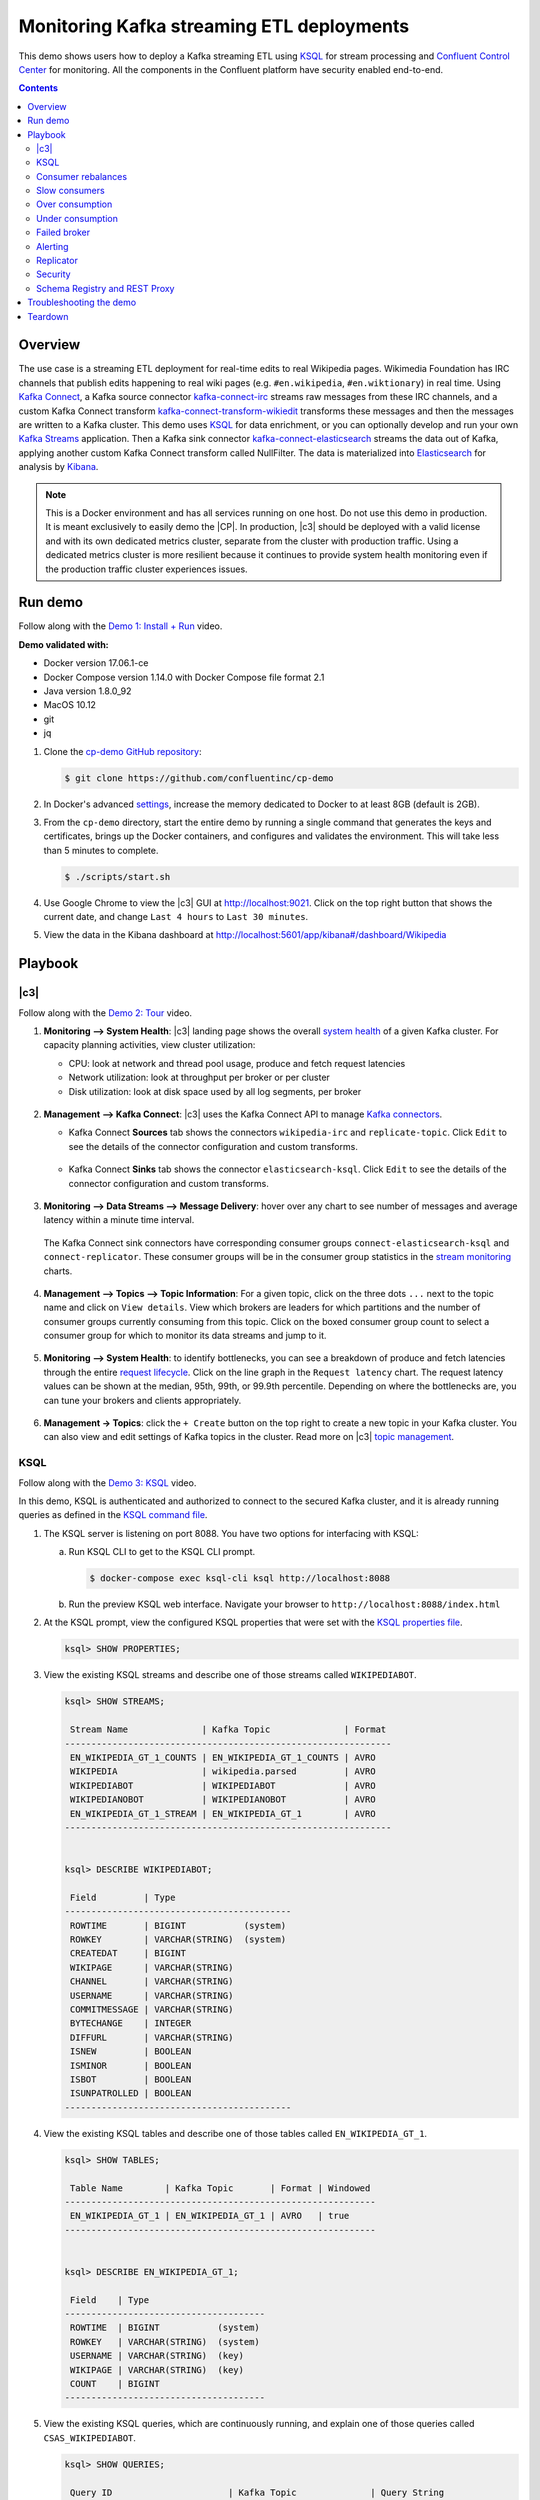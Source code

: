 .. _cp-demo:

Monitoring Kafka streaming ETL deployments
==========================================

This demo shows users how to deploy a Kafka streaming ETL using `KSQL <https://www.confluent.io/product/ksql/>`__ for stream processing and `Confluent Control Center <https://www.confluent.io/product/control-center/>`__ for monitoring. All the components in the Confluent platform have security enabled end-to-end.


.. contents:: Contents
    :local:
    :depth: 2


========
Overview
========

The use case is a streaming ETL deployment for real-time edits to real Wikipedia
pages. Wikimedia Foundation has IRC channels that publish edits
happening to real wiki pages (e.g. ``#en.wikipedia``, ``#en.wiktionary``) in
real time. Using `Kafka
Connect <http://docs.confluent.io/current/connect/index.html>`__, a
Kafka source connector
`kafka-connect-irc <https://github.com/cjmatta/kafka-connect-irc>`__
streams raw messages from these IRC channels, and a custom Kafka Connect
transform
`kafka-connect-transform-wikiedit <https://github.com/cjmatta/kafka-connect-transform-wikiedit>`__
transforms these messages and then the messages are written to a Kafka
cluster. This demo uses `KSQL <https://www.confluent.io/product/ksql/>`__
for data enrichment, or you can optionally develop and run your own
`Kafka Streams <http://docs.confluent.io/current/streams/index.html>`__
application. Then a Kafka sink connector
`kafka-connect-elasticsearch <http://docs.confluent.io/current/connect/connect-elasticsearch/docs/elasticsearch_connector.html>`__
streams the data out of Kafka, applying another custom Kafka Connect
transform called NullFilter. The data is materialized into
`Elasticsearch <https://www.elastic.co/products/elasticsearch>`__ for
analysis by `Kibana <https://www.elastic.co/products/kibana>`__.

.. figure:: images/drawing.png
    :alt: image


.. note:: This is a Docker environment and has all services running on one host. Do not use this demo in production. It is meant exclusively to easily demo the |CP|. In production, |c3| should be deployed with a valid license and with its own dedicated metrics cluster, separate from the cluster with production traffic. Using a dedicated metrics cluster is more resilient because it continues to provide system health monitoring even if the production traffic cluster experiences issues.

========
Run demo
========

Follow along with the `Demo 1: Install + Run <https://www.youtube.com/watch?v=a4B5Oer1j2A>`_ video.

.. raw:: html

    <div style="position: relative; padding-bottom: 56.25%; height: 0; overflow: hidden; max-width: 100%; height: auto;">
        <iframe src="https://www.youtube.com/embed/a4B5Oer1j2A" frameborder="0" allowfullscreen style="position: absolute; top: 0; left: 0; width: 75%; height: 75%;"></iframe>
    </div>


**Demo validated with:**

-  Docker version 17.06.1-ce
-  Docker Compose version 1.14.0 with Docker Compose file format 2.1
-  Java version 1.8.0_92
-  MacOS 10.12
-  git
-  jq

1. Clone the `cp-demo GitHub repository <https://github.com/confluentinc/cp-demo>`__:

   .. sourcecode:: bash

     $ git clone https://github.com/confluentinc/cp-demo

2. In Docker's advanced `settings <https://docs.docker.com/docker-for-mac/#advanced>`__, increase the memory dedicated to Docker to at least 8GB (default is 2GB).

3. From the ``cp-demo`` directory, start the entire demo by running a single command that generates the keys and certificates, brings up the Docker containers, and configures and validates the environment. This will take less than 5 minutes to complete.

   .. sourcecode:: bash

      $ ./scripts/start.sh

4. Use Google Chrome to view the |c3| GUI at http://localhost:9021. Click on the top right button that shows the current date, and change ``Last 4 hours`` to ``Last 30 minutes``.

5. View the data in the Kibana dashboard at http://localhost:5601/app/kibana#/dashboard/Wikipedia


========
Playbook
========

|c3|
--------------------------------

Follow along with the `Demo 2: Tour <https://youtu.be/D9nzAxxIv7A>`_ video.

.. raw:: html

    <div style="position: relative; padding-bottom: 56.25%; height: 0; overflow: hidden; max-width: 100%; height: auto;">
        <iframe src="https://www.youtube.com/embed/D9nzAxxIv7A" frameborder="0" allowfullscreen style="position: absolute; top: 0; left: 0; width: 75%; height: 75%;"></iframe>
    </div>

1. **Monitoring –> System Health**: |c3| landing
   page shows the overall `system
   health <https://docs.confluent.io/current/control-center/docs/systemhealth.html>`__
   of a given Kafka cluster. For capacity planning activities, view
   cluster utilization:

   -  CPU: look at network and thread pool usage, produce and fetch
      request latencies
   -  Network utilization: look at throughput per broker or per cluster
   -  Disk utilization: look at disk space used by all log segments, per
      broker

   .. figure:: images/landing_page.png




2. **Management –> Kafka Connect**: |c3| uses
   the Kafka Connect API to manage `Kafka
   connectors <https://docs.confluent.io/current/control-center/docs/connect.html>`__.

   -  Kafka Connect **Sources** tab shows the connectors
      ``wikipedia-irc`` and ``replicate-topic``. Click ``Edit`` to see
      the details of the connector configuration and custom transforms.

      .. figure:: images/connect_source.png
         :alt: image
   



   -  Kafka Connect **Sinks** tab shows the connector
      ``elasticsearch-ksql``. Click ``Edit`` to see the details of the
      connector configuration and custom transforms.

      .. figure:: images/connect_sink.png
         :alt: image



3. **Monitoring –> Data Streams –> Message Delivery**: hover over
   any chart to see number of messages and average latency within a
   minute time interval.

   .. figure:: images/message_delivery.png
      :alt: image



   The Kafka Connect sink connectors have corresponding consumer groups
   ``connect-elasticsearch-ksql`` and ``connect-replicator``. These
   consumer groups will be in the consumer group statistics in the
   `stream
   monitoring <https://docs.confluent.io/current/control-center/docs/monitoring.html>`__
   charts.

   .. figure:: images/connect_consumer_group.png
      :alt: image



4. **Management –> Topics –> Topic Information**: For a given topic,
   click on the three dots ``...`` next to the topic name and click on
   ``View details``. View which brokers are leaders for which partitions
   and the number of consumer groups currently consuming from this
   topic. Click on the boxed consumer group count to select a consumer
   group for which to monitor its data streams and jump to it.

   .. figure:: images/topic_info.png
      :alt: image

5. **Monitoring –> System Health**: to identify bottlenecks, you can
   see a breakdown of produce and fetch latencies through the entire
   `request
   lifecycle <https://docs.confluent.io/current/control-center/docs/systemhealth.html>`__.
   Click on the line graph in the ``Request latency`` chart. The request
   latency values can be shown at the median, 95th, 99th, or 99.9th
   percentile. Depending on where the bottlenecks are, you can tune your
   brokers and clients appropriately.

   .. figure:: images/request_latencies.png
      :alt: image

6. **Management -> Topics**: click the ``+ Create`` button on the top right to create a new topic in your Kafka cluster. You can also view and edit settings of Kafka topics in the cluster. Read more on |c3| `topic management <https://docs.confluent.io/current/control-center/docs/topics.html>`__.

      .. figure:: images/create_topic.png
         :alt: image


KSQL
----

Follow along with the `Demo 3: KSQL <https://youtu.be/U_ntFVXWBPc>`_ video.

.. raw:: html

    <div style="position: relative; padding-bottom: 56.25%; height: 0; overflow: hidden; max-width: 100%; height: auto;">
        <iframe src="https://www.youtube.com/embed/U_ntFVXWBPc" frameborder="0" allowfullscreen style="position: absolute; top: 0; left: 0; width: 75%; height: 75%;"></iframe>
    </div>

In this demo, KSQL is authenticated and authorized to connect to the secured Kafka cluster, and it is already running queries as defined in the `KSQL command file <https://github.com/confluentinc/cp-demo/blob/master/scripts/ksql/ksqlcommands>`__.

1. The KSQL server is listening on port 8088. You have two options for interfacing with KSQL:

   (a) Run KSQL CLI to get to the KSQL CLI prompt.

       .. sourcecode:: bash

          $ docker-compose exec ksql-cli ksql http://localhost:8088

   (b) Run the preview KSQL web interface. Navigate your browser to ``http://localhost:8088/index.html``

2. At the KSQL prompt, view the configured KSQL properties that were set with the `KSQL properties file <https://github.com/confluentinc/cp-demo/blob/master/scripts/ksql/ksqlproperties>`__.

   .. sourcecode:: bash

      ksql> SHOW PROPERTIES;

3. View the existing KSQL streams and describe one of those streams called ``WIKIPEDIABOT``.

   .. sourcecode:: bash

      ksql> SHOW STREAMS;
      
       Stream Name              | Kafka Topic              | Format 
      --------------------------------------------------------------
       EN_WIKIPEDIA_GT_1_COUNTS | EN_WIKIPEDIA_GT_1_COUNTS | AVRO   
       WIKIPEDIA                | wikipedia.parsed         | AVRO   
       WIKIPEDIABOT             | WIKIPEDIABOT             | AVRO   
       WIKIPEDIANOBOT           | WIKIPEDIANOBOT           | AVRO   
       EN_WIKIPEDIA_GT_1_STREAM | EN_WIKIPEDIA_GT_1        | AVRO   
      --------------------------------------------------------------


      ksql> DESCRIBE WIKIPEDIABOT;
      
       Field         | Type                      
      -------------------------------------------
       ROWTIME       | BIGINT           (system) 
       ROWKEY        | VARCHAR(STRING)  (system) 
       CREATEDAT     | BIGINT                    
       WIKIPAGE      | VARCHAR(STRING)           
       CHANNEL       | VARCHAR(STRING)           
       USERNAME      | VARCHAR(STRING)           
       COMMITMESSAGE | VARCHAR(STRING)           
       BYTECHANGE    | INTEGER                   
       DIFFURL       | VARCHAR(STRING)           
       ISNEW         | BOOLEAN                   
       ISMINOR       | BOOLEAN                   
       ISBOT         | BOOLEAN                   
       ISUNPATROLLED | BOOLEAN                   
      -------------------------------------------

4. View the existing KSQL tables and describe one of those tables called ``EN_WIKIPEDIA_GT_1``.

   .. sourcecode:: bash

      ksql> SHOW TABLES;

       Table Name        | Kafka Topic       | Format | Windowed 
      -----------------------------------------------------------
       EN_WIKIPEDIA_GT_1 | EN_WIKIPEDIA_GT_1 | AVRO   | true     
      -----------------------------------------------------------


      ksql> DESCRIBE EN_WIKIPEDIA_GT_1;
      
       Field    | Type                      
      --------------------------------------
       ROWTIME  | BIGINT           (system) 
       ROWKEY   | VARCHAR(STRING)  (system) 
       USERNAME | VARCHAR(STRING)  (key)    
       WIKIPAGE | VARCHAR(STRING)  (key)    
       COUNT    | BIGINT                    
      --------------------------------------

5. View the existing KSQL queries, which are continuously running, and explain one of those queries called ``CSAS_WIKIPEDIABOT``.

   .. sourcecode:: bash

      ksql> SHOW QUERIES;
      
       Query ID                      | Kafka Topic              | Query String
      --------------------------------------------------------------------------------------------------
       CSAS_WIKIPEDIABOT             | WIKIPEDIABOT             | CREATE STREAM wikipediabot WITH (PARTITIONS=2,REPLICAS=2) AS SELECT * FROM wikipedia WHERE isbot = true;
       CTAS_EN_WIKIPEDIA_GT_1        | EN_WIKIPEDIA_GT_1        | CREATE TABLE en_wikipedia_gt_1 WITH (PARTITIONS=2,REPLICAS=2) AS SELECT username, wikipage, count(*) AS COUNT FROM wikipedia WINDOW TUMBLING (size 300 second) WHERE channel = '#en.wikipedia' GROUP BY username, wikipage HAVING count(*) > 1;
       CSAS_WIKIPEDIANOBOT           | WIKIPEDIANOBOT           | CREATE STREAM wikipedianobot WITH (PARTITIONS=2,REPLICAS=2) AS SELECT * FROM wikipedia WHERE isbot <> true;
       CSAS_EN_WIKIPEDIA_GT_1_COUNTS | EN_WIKIPEDIA_GT_1_COUNTS | CREATE STREAM en_wikipedia_gt_1_counts WITH (PARTITIONS=2,REPLICAS=2) AS SELECT * FROM en_wikipedia_gt_1_stream where ROWTIME is not null;
      --------------------------------------------------------------------------------------------------

      
      ksql> EXPLAIN CSAS_WIKIPEDIABOT;
      
      Type                 : QUERY
      SQL                  : CREATE STREAM wikipediabot WITH (PARTITIONS=2,REPLICAS=2) AS SELECT * FROM wikipedia WHERE isbot = true;
      
      
      Local runtime statistics
      ------------------------
      messages-per-sec:      1.07   total-messages:      1210     last-message: 2/16/18 4:47:16 PM UTC
       failed-messages:         0 failed-messages-per-sec:         0      last-failed:       n/a
      (Statistics of the local KSQL server interaction with the Kafka topic WIKIPEDIABOT)

6. At the KSQL prompt, view three messages from different KSQL streams and tables.

   .. sourcecode:: bash

      ksql> SELECT * FROM WIKIPEDIABOT LIMIT 3;
      ksql> SELECT * FROM EN_WIKIPEDIA_GT_1 LIMIT 3;
      ksql> SELECT * FROM EN_WIKIPEDIA_GT_1_COUNTS LIMIT 3;


7. In this demo, KSQL is run with Confluent Monitoring Interceptors configured which enables |c3| Data Streams to monitor KSQL queries. The consumer group names ``ksql_query_`` correlate to the KSQL query names above, and |c3| is showing the records that are incoming to each query.

* View throughput and latency of the incoming records for the persistent KSQL "Create Stream As Select" query ``CSAS_WIKIPEDIABOT``, which is displayed as ``ksql_query_CSAS_WIKIPEDIABOT`` in |c3|.

   .. figure:: images/ksql_query_CSAS_WIKIPEDIABOT.png
      :alt: image

* View throughput and latency of the incoming records for the persistent KSQL "Create Table As Select" query ``CTAS_EN_WIKIPEDIA_GT_1``, which is displayed as ``ksql_query_CTAS_EN_WIKIPEDIA_GT_1`` in |c3|.

   .. figure:: images/ksql_query_CTAS_EN_WIKIPEDIA_GT_1.png
      :alt: image

* View throughput and latency of the incoming records for the persistent KSQL "Create Stream As Select" query ``CTAS_EN_WIKIPEDIA_GT_1_COUNTS``, which is displayed as ``ksql_query_CSAS_EN_WIKIPEDIA_GT_1_COUNTS`` in |c3|.

   .. figure:: images/tumbling_window.png
      :alt: image

   .. note:: In |c3| the stream monitoring graphs for consumer groups ``ksql_query_CSAS_EN_WIKIPEDIA_GT_1_COUNTS`` and ``EN_WIKIPEDIA_GT_1_COUNTS-consumer`` are displaying data at 5-minute intervals instead of smoothly like the other consumer groups. This is because |c3| displays data based on message timestamps, and the incoming stream for these consumer groups is a tumbling window with a window size of 5 minutes. Thus all its messages are timestamped to the beginning of each 5-minute window. This is also why the latency for these streams appears to be high. Kafka streaming tumbling windows are working as designed, and |c3| is reporting them accurately.

8. This demo creates two streams ``EN_WIKIPEDIA_GT_1`` and ``EN_WIKIPEDIA_GT_1_COUNTS``, and the reason is to demonstrate how KSQL windows work. ``EN_WIKIPEDIA_GT_1`` counts occurences with a tumbling window, and for a given key it writes a `null` into the table on the first seen message.  The underlying Kafka topic for ``EN_WIKIPEDIA_GT_1`` does not filter out those nulls, but since we want to send downstream just the counts greater than one, there is a separate Kafka topic for ````EN_WIKIPEDIA_GT_1_COUNTS`` which does filter out those nulls (e.g., the query has a clause ``where ROWTIME is not null``).  From the bash prompt, view those underlying Kafka topics.

   .. sourcecode:: bash

      $ docker exec connect kafka-avro-console-consumer --bootstrap-server kafka1:9091 --topic EN_WIKIPEDIA_GT_1 \       
        --property schema.registry.url=https://schemaregistry:8085 \
        --consumer.config /etc/kafka/secrets/client_without_interceptors.config --max-messages 10
      null
      {"USERNAME":"Atsme","WIKIPAGE":"Wikipedia:Articles for deletion/Metallurg Bratsk","COUNT":2}
      null
      null
      null
      {"USERNAME":"7.61.29.178","WIKIPAGE":"Tandem language learning","COUNT":2}
      {"USERNAME":"Attar-Aram syria","WIKIPAGE":"Antiochus X Eusebes","COUNT":2}
      ...

      $ docker exec connect kafka-avro-console-consumer --bootstrap-server kafka1:9091 --topic EN_WIKIPEDIA_GT_1_COUNTS \
        --property schema.registry.url=https://schemaregistry:8085 \
        --consumer.config /etc/kafka/secrets/client_without_interceptors.config --max-messages 10
      {"USERNAME":"Atsme","COUNT":2,"WIKIPAGE":"Wikipedia:Articles for deletion/Metallurg Bratsk"}
      {"USERNAME":"7.61.29.178","COUNT":2,"WIKIPAGE":"Tandem language learning"}
      {"USERNAME":"Attar-Aram syria","COUNT":2,"WIKIPAGE":"Antiochus X Eusebes"}
      {"USERNAME":"RonaldB","COUNT":2,"WIKIPAGE":"Wikipedia:Open proxy detection"}
      {"USERNAME":"Dormskirk","COUNT":2,"WIKIPAGE":"Swindon Designer Outlet"}
      {"USERNAME":"B.Bhargava Teja","COUNT":3,"WIKIPAGE":"Niluvu Dopidi"}
      ...


Consumer rebalances
-------------------

Follow along with the `Demo 4: Consumer Rebalances <https://youtu.be/2Egh3I0q4dE>`_ video.

.. raw:: html

    <div style="position: relative; padding-bottom: 56.25%; height: 0; overflow: hidden; max-width: 100%; height: auto;">
        <iframe src="https://www.youtube.com/embed/2Egh3I0q4dE" frameborder="0" allowfullscreen style="position: absolute; top: 0; left: 0; width: 75%; height: 75%;"></iframe>
    </div>

Control Center shows which consumers in a consumer group are consuming
from which partitions and on which brokers those partitions reside.
Control Center updates as consumer rebalances occur in a consumer group.

1. Start consuming from topic ``wikipedia.parsed`` with a new consumer
   group ``app`` with one consumer ``consumer_app_1``. It will run in
   the background.

   .. sourcecode:: bash

        $ ./scripts/app/start_consumer_app.sh 1

2. Let this consumer group run for 2 minutes until Control Center stream
   monitoring shows the consumer group ``app`` with steady consumption.
   Click on the box ``View Details`` above the bar graph to drill down
   into consumer group details. This consumer group ``app`` has a single
   consumer ``consumer_app_1`` consuming all of the partitions in the
   topic ``wikipedia.parsed``. The first bar may be red because the
   consumer started in the middle of a time window and did not receive
   all messages produced during that window. This does not mean messages
   were lost.

   .. figure:: images/consumer_start_one.png
      :alt: image



3. Add a second consumer ``consumer_app_2`` to the existing consumer
   group ``app``.

   .. sourcecode:: bash

        $ ./scripts/app/start_consumer_app.sh 2

4. Let this consumer group run for 2 minutes until Control Center stream
   monitoring shows the consumer group ``app`` with steady consumption.
   Notice that the consumers ``consumer_app_1`` and ``consumer_app_2``
   now share consumption of the partitions in the topic
   ``wikipedia.parsed``. When the second consumer was added, that bar
   may be red for both consumers because a consumer rebalance occurred
   during that time window. This does not mean messages were lost, as
   you can confirm at the consumer group level.

   .. figure:: images/consumer_start_two.png
      :alt: image



Slow consumers
--------------

Follow along with the `Demo 5: Slow Consumers <https://youtu.be/HPIskKJjmNU>`_ video.

.. raw:: html

    <div style="position: relative; padding-bottom: 56.25%; height: 0; overflow: hidden; max-width: 100%; height: auto;">
        <iframe src="https://www.youtube.com/embed/HPIskKJjmNU" frameborder="0" allowfullscreen style="position: absolute; top: 0; left: 0; width: 75%; height: 75%;"></iframe>
    </div>

Streams monitoring in Control Center can highlight consumers that are
slow to keep up with the producers. This is critial to monitor for
real-time applications where consumers should consume produced messages
with as low latency as possible. To simulate a slow consumer, we will
use Kafka’s `quota
feature <https://docs.confluent.io/current/kafka/post-deployment.html#enforcing-client-quotas>`__
to rate-limit consumption from the broker side, for just one of two
consumers in a consumer group.

1. Click on ``Data streams``, and ``View Details`` for the consumer
   group ``app``. Click on the left-hand blue circle on the consumption
   line to verify there are two consumers ``consumer_app_1`` and
   ``consumer_app_2``, that were created in an earlier section. If these
   two consumers are not running, start them as described in the section
   `consumer rebalances <#consumer-rebalances>`__.

2. Let this consumer group run for 2 minutes until Control Center stream
   monitoring shows the consumer group ``app`` with steady consumption.

3. Add a consumption quota for one of the consumers in the consumer
   group ``app``.

   .. sourcecode:: bash

        $ ./scripts/app/throttle_consumer.sh 1 add

   .. note:: You are running a Docker demo environment with all services running on one host, which you would never do in production.  Depending on your system resource availability, sometimes applying the quota may stall the consumer (`KAFKA-5871 <https://issues.apache.org/jira/browse/KAFKA-5871>`__), thus you may need to adjust the quota rate. See the ``./scripts/app/throttle_consumer.sh`` script for syntax on modifying the quota rate.

      -  If consumer group ``app`` does not increase latency, decrease the quota rate
      -  If consumer group ``app`` seems to stall, increase the quota rate


4. View the details of the consumer group ``app`` again,
   ``consumer_app_1`` now shows high latency, and ``consumer_app_2``
   shows normal latency.

   .. figure:: images/slow_consumer.png
      :alt: image



5. In the System Health dashboard, you see that the fetch request
   latency has likewise increased. This is the because the broker that
   has the partition that ``consumer_app_1`` is consuming from is taking
   longer to service requests.

   .. figure:: images/slow_consumer_fetch_latency.png
      :alt: image

6. Click on the fetch request latency line graph to see a breakdown of
   produce and fetch latencies through the entire `request
   lifecycle <https://docs.confluent.io/current/control-center/docs/systemhealth.html>`__.
   The middle number does not necessarily equal the sum of the
   percentiles of individual segments because it is the total percentile
   latency.

   .. figure:: images/slow_consumer_fetch_latency_breakdown.png
      :alt: image

7. Remove the consumption quota for the consumer. Latency for
   ``consumer_app_1`` recovers to steady state values.

   .. sourcecode:: bash

        $ ./scripts/app/throttle_consumer.sh 1 delete

Over consumption
----------------

Follow along with the `Demo 6: Over Consumption <https://youtu.be/ZYnoG59xNCI>`_ video.

.. raw:: html

    <div style="position: relative; padding-bottom: 56.25%; height: 0; overflow: hidden; max-width: 100%; height: auto;">
        <iframe src="https://www.youtube.com/embed/ZYnoG59xNCI" frameborder="0" allowfullscreen style="position: absolute; top: 0; left: 0; width: 75%; height: 75%;"></iframe>
    </div>


Streams monitoring in Control Center can highlight consumers that are
over consuming some messages, which is an indication that consumers are
processing a set of messages more than once. This may happen
intentionally, for example an application with a software bug consumed
and processed Kafka messages incorrectly, got a fix, and then
reprocesses previous messages correctly. This may also happen
unintentionally if an application crashes before committing processed
messages. To simulate over consumption, we will use Kafka’s consumer
offset reset tool to set the offset of the consumer group ``app`` to an
earlier offset, thereby forcing the consumer group to reconsume messages
it has previously read.

1. Click on ``Data streams``, and ``View Details`` for the consumer
   group ``app``. Click on the blue circle on the consumption line on
   the left to verify there are two consumers ``consumer_app_1`` and
   ``consumer_app_2``, that were created in an earlier section. If these
   two consumers are not running and were never started, start them as
   described in the section `consumer
   rebalances <#consumer-rebalances>`__.

   .. figure:: images/verify_two_consumers.png
      :alt: image

2. Let this consumer group run for 2 minutes until Control Center stream
   monitoring shows the consumer group ``app`` with steady consumption.

3. Stop the consumer group ``app`` to stop consuming from topic
   ``wikipedia.parsed``. Note that the command below stops the consumers
   gracefully with ``kill -15``, so the consumers follow the shutdown
   sequence.

   .. sourcecode:: bash

        $ ./scripts/app/stop_consumer_app_group_graceful.sh

4. Wait for 2 minutes to let messages continue to be written to the
   topics for a while, without being consumed by the consumer group
   ``app``. Notice the red bar which highlights that during the time
   window when the consumer group was stopped, there were some messages
   produced but not consumed. These messages are not missing, they are
   just not consumed because the consumer group stopped.

   .. figure:: images/over_consumption_before_2.png
      :alt: image

5. Reset the offset of the consumer group ``app`` by shifting 200
   offsets backwards. The offset reset tool must be run when the
   consumer is completely stopped. Offset values in output shown below
   will vary.

   .. sourcecode:: bash

       $ docker-compose exec kafka1 kafka-consumer-groups \
           --reset-offsets --group app --shift-by -200 --bootstrap-server kafka1:10091 \
           --all-topics --execute

   Your output should resemble:

   .. sourcecode:: bash

        TOPIC            PARTITION NEW-OFFSET
        wikipedia.parsed 1         4071
        wikipedia.parsed 0         7944

6. Restart consuming from topic ``wikipedia.parsed`` with the consumer
   group ``app`` with two consumers.

   .. sourcecode:: bash

        $ ./scripts/app/start_consumer_app.sh 1
        $ ./scripts/app/start_consumer_app.sh 2

7. Let this consumer group run for 2 minutes until Control Center stream
   monitoring shows the consumer group ``app`` with steady consumption.
   Notice several things:

   -  Even though the consumer group ``app`` was not running for some of
      this time, all messages are shown as delivered. This is because
      all bars are time windows relative to produce timestamp.
   -  For some time intervals, the the bars are red and consumption line
      is above expected consumption because some messages were consumed
      twice due to rewinding offsets.
   -  The latency peaks and then gradually decreases, because this is
      also relative to the produce timestamp.

   .. figure:: images/over_consumption_after_2.png
      :alt: image


Under consumption
-----------------

Follow along with the `Demo 7: Under Consumption <https://youtu.be/d0tZS5FxdM0>`_ video.

.. raw:: html

    <div style="position: relative; padding-bottom: 56.25%; height: 0; overflow: hidden; max-width: 100%; height: auto;">
        <iframe src="https://www.youtube.com/embed/d0tZS5FxdM0" frameborder="0" allowfullscreen style="position: absolute; top: 0; left: 0; width: 75%; height: 75%;"></iframe>
    </div>

Streams monitoring in Control Center can highlight consumers that are
under consuming some messages. This may happen intentionally when
consumers stop and restart and operators change the consumer offsets to
the latest offset. This avoids delay processing messages that were
produced while the consumers were stopped, especially when they care
about real-time. This may also happen unintentionally if a consumer is
offline for longer than the log retention period, or if a producer is
configured for ``acks=0`` and a broker suddenly fails before having a
chance to replicate data to other brokers. To simulate under
consumption, we will use Kafka’s consumer offset reset tool to set the
offset of the consumer group ``app`` to the latest offset, thereby
skipping messages that will never be read.

1. Click on Data Streams, and ``View Details`` for the consumer group
   ``app``. Click on the blue circle on the consumption line on the left
   to verify there are two consumers ``consumer_app_1`` and
   ``consumer_app_2``, that were created in an earlier section. If these
   two consumers are not running and were never started, start them as
   described in the section `consumer
   rebalances <#consumer-rebalances>`__.

   .. figure:: images/verify_two_consumers.png
      :alt: image

2. Let this consumer group run for 2 minutes until Control Center stream
   monitoring shows the consumer group ``app`` with steady consumption.

3. Stop the consumer group ``app`` to stop consuming from topic
   ``wikipedia.parsed``. Note that the command below stops the consumers
   ungracefully with ``kill -9``, so the consumers did not follow the
   shutdown sequence.

   .. sourcecode:: bash

        $ ./scripts/app/stop_consumer_app_group_ungraceful.sh

4. Wait for 2 minutes to let messages continue to be written to the
   topics for a while, without being consumed by the consumer group
   ``app``. Notice the red bar which highlights that during the time
   window when the consumer group was stopped, there were some messages
   produced but not consumed. These messages are not missing, they are
   just not consumed because the consumer group stopped.

   .. figure:: images/under_consumption_before.png
      :alt: image

5. Wait for another few minutes and notice that the bar graph changes
   and there is a
   `herringbone <https://docs.confluent.io/current/control-center/docs/monitoring.html#missing-metrics-data>`__
   pattern to indicate that perhaps the consumer group stopped
   ungracefully.

   .. figure:: images/under_consumption_before_herringbone.png
      :alt: image

6. Reset the offset of the consumer group ``app`` by setting it to
   latest offset. The offset reset tool must be run when the consumer is
   completely stopped. Offset values in output shown below will vary.

   .. sourcecode:: bash

       $ docker-compose exec kafka1 kafka-consumer-groups \
         --reset-offsets --group app --to-latest --bootstrap-server kafka1:10091 \
         --all-topics --execute

   Your output should resemble:

   .. sourcecode:: bash

       TOPIC            PARTITION NEW-OFFSET
       wikipedia.parsed 1         8601
       wikipedia.parsed 0         15135 

7. Restart consuming from topic ``wikipedia.parsed`` with the consumer
   group ``app`` with two consumers.

   .. sourcecode:: bash

        $ ./scripts/app/start_consumer_app.sh 1
        $ ./scripts/app/start_consumer_app.sh 2

8. Let this consumer group run for 2 minutes until Control Center stream
   monitoring shows the consumer group ``app`` with steady consumption.
   Notice that during the time period that the consumer group ``app``
   was not running, no produced messages are shown as delivered.

   .. figure:: images/under_consumption_after.png
      :alt: image


Failed broker
-------------

Follow along with the `Demo 8: Failed Broker <https://youtu.be/oxr1X0t5pLg>`_ video.

.. raw:: html

    <div style="position: relative; padding-bottom: 56.25%; height: 0; overflow: hidden; max-width: 100%; height: auto;">
        <iframe src="https://www.youtube.com/embed/oxr1X0t5pLg" frameborder="0" allowfullscreen style="position: absolute; top: 0; left: 0; width: 75%; height: 75%;"></iframe>
    </div>

To simulate a failed broker, stop the Docker container running one of
the two Kafka brokers.

1. Stop the Docker container running Kafka broker 2.

   .. sourcecode:: bash

        $ docker-compose stop kafka2

2. After a few minutes, observe the System Health shows the broker count
   has gone down from 2 to 1, and there are many under replicated
   partitions.

   .. figure:: images/broker_down_failed.png
      :alt: image

3. View topic details to see that there are out of sync replicas on
   broker 2.

   .. figure:: images/broker_down_replicas.png
      :alt: image

4. Restart the Docker container running Kafka broker 2.

   .. sourcecode:: bash

        $ docker-compose start kafka2

5. After about a minute, observe the System Health view in Confluent
   Control Center. The broker count has recovered to 2, and the topic
   partitions are back to reporting no under replicated partitions.

   .. figure:: images/broker_down_steady.png
      :alt: image

6. Click on the broker count ``2`` inside the circle to view when the
   broker counts changed.

   .. figure:: images/broker_down_times.png
      :alt: image


Alerting
--------

Follow along with the `Demo 9: Alerting <https://youtu.be/523o_S8OOGo>`_ video.

.. raw:: html

    <div style="position: relative; padding-bottom: 56.25%; height: 0; overflow: hidden; max-width: 100%; height: auto;">
        <iframe src="https://www.youtube.com/embed/523o_S8OOGo" frameborder="0" allowfullscreen style="position: absolute; top: 0; left: 0; width: 75%; height: 75%;"></iframe>
    </div>


There are many types of Control Center
`alerts <https://docs.confluent.io/current/control-center/docs/alerts.html>`__
and many ways to configure them. Use the Alerts management page to
define triggers and actions, or click on a streams monitoring graph for
consumer groups or topics to setup alerts from there.

1. This demo already has pre-configured triggers and actions. View the
   Alerts ``Triggers`` screen, and click ``Edit`` against each trigger
   to see configuration details.

   -  The trigger ``Under Replicated Partitions`` happens when a broker
      reports non-zero under replicated partitions, and it causes an
      action ``Email Administrator``.
   -  The trigger ``Consumption Difference`` happens when consumption
      difference for the Elasticsearch connector consumer group is
      greater than ``0``, and it causes an action
      ``Email Administrator``.

   .. figure:: images/alerts_triggers.png
      :alt: image

2. If you followed the steps in the `failed broker <#failed-broker>`__
   section, view the Alert history to see that the trigger
   ``Under Replicated Partitions`` happened and caused an alert when you
   stopped broker 2.

3. You can also trigger the ``Consumption Difference`` trigger. In the
   Kafka Connect -> Sinks screen, edit the running Elasticsearch sink
   connector.

4. In the Kafka Connect view, pause the Elasticsearch sink connector by
   pressing the pause icon in the top right. This will stop consumption
   for the related consumer group.

   .. figure:: images/pause_connector.png
      :alt: image

5. View the Alert history to see that this trigger happened and caused
   an alert.

   .. figure:: images/trigger_history.png
      :alt: image


Replicator
----------

Confluent Replicator copies data from a source Kafka cluster to a
destination Kafka cluster. The source and destination clusters are
typically different clusters, but in this demo, Replicator is doing
intra-cluster replication, *i.e.*, the source and destination Kafka
clusters are the same. As with the rest of the components in the
solution, Confluent Replicator is also configured with security.

1. **Monitoring –> Data Streams –> Message Delivery**: monitor
   throughput and latency of Confluent Replicator in the Data streams
   monitoring view. Replicator is a Kafka Connect source connector and
   has a corresponding consumer group ``connect-replicator``.

   .. figure:: images/replicator_consumer_group.png
      :alt: image



2. **Management –> Topics**: scroll down to view the topics called
   ``wikipedia.parsed`` (Replicator is consuming data from this topic)
   and ``wikipedia.parsed.replica`` (Replicator automatically created this topic and is
   copying data to it). Click on ``Consumer Groups`` for the topic
   ``wikipedia.parsed`` and observe that one of the consumer groups is
   called ``connect-replicator``.

   .. figure:: images/replicator_topic_info.png


3. **Management –> Kafka Connect**: pause the Replicator connector
   by pressing the pause icon in the top right. This will stop
   consumption for the related consumer group.

   .. figure:: images/pause_connector.png
      :alt: image

4. Observe that the ``connect-replicator`` consumer group has stopped
   consumption.

   .. figure:: images/replicator_streams_stopped.png




5. Restart the Replicator connector.

6. Observe that the ``connect-replicator`` consumer group has resumed
   consumption. Notice several things:

   * Even though the consumer group `connect-replicator` was not running for some of this time, all messages are shown as delivered. This is because all bars are time windows relative to produce timestamp.
   * The latency peaks and then gradually decreases, because this is also relative to the produce timestamp.

Security
--------

Follow along with the `Security <https://www.youtube.com/watch?v=RwuF7cYcsec>`_ video.

All the components in this demo are enabled with many `security
features <https://docs.confluent.io/current/security.html>`__:

-  `SSL <https://docs.confluent.io/current/kafka/authentication_ssl.html>`__
   for encryption, except for ZooKeeper which does not support SSL
-  `SASL/PLAIN <https://docs.confluent.io/current/kafka/authentication_sasl_plain.html>`__
   for authentication, except for ZooKeeper
-  `Authorization <https://docs.confluent.io/current/kafka/authorization.html>`__.
   If a resource has no associated ACLs, then users are not allowed to
   access the resource, except super users
-  `HTTPS for Schema
   Registry <https://docs.confluent.io/current/schema-registry/docs/security.html>`__

.. note::
    This demo showcases a secure |CP| for educational purposes and is not meant to be complete best practices. There are certain differences between what is shown in the demo and what you should do in production:

    * Each component should have its own username, instead of authenticating all users as ``client``
    * Authorize users only for operations that they need, instead of making all of them super users
    * If the ``PLAINTEXT`` security protocol is used, these ``ANONYMOUS`` usernames should not be configured as super users
    * Consider not even opening the ``PLAINTEXT`` port if ``SSL`` or ``SASL_SSL`` are configured

---------------------------
Encryption & Authentication
---------------------------

Each broker has four listener ports:

-  PLAINTEXT port called ``PLAINTEXT`` for users with no security
   enabled
-  SSL port port called ``SSL`` for users with just SSL without SASL
-  SASL_SSL port called ``SASL_SSL`` for communication between services
   inside Docker containers
-  SASL_SSL port called ``SASL_SSL_HOST`` for communication between any
   potential services outside of Docker that communicate to the Docker
   containers

+---------------+--------+--------+
| port          | kafka1 | kafka2 |
+===============+========+========+
| PLAINTEXT     | 10091  | 10092  |
+---------------+--------+--------+
| SSL           | 11091  | 11092  |
+---------------+--------+--------+
| SASL_SSL      | 9091   | 9092   |
+---------------+--------+--------+
| SASL_SSL_HOST | 29091  | 29092  |
+---------------+--------+--------+

-------------
Authorization
-------------

All the brokers in this demo authenticate as ``broker``, and all other
components authenticate as ``client``. Per the broker configuration
parameter ``super.users``, as it is set in this demo, the only users
that can communicate with the cluster are those that authenticate as
``broker`` or ``client``, or users that connect via the ``PLAINTEXT``
port (their username is ``ANONYMOUS``). All other users are not
authorized to communicate with the cluster.

1. Verify the ports on which the Kafka brokers are listening with the
   following command, and they should match the table shown below:

   .. sourcecode:: bash

        $ docker-compose logs kafka1 | grep "Registered broker 1"
        $ docker-compose logs kafka2 | grep "Registered broker 2"

2. This demo `automatically
   generates <https://github.com/confluentinc/cp-demo/blob/master/scripts/security/certs-create.sh>`__ simple SSL
   certificates and creates keystores, truststores, and secures them
   with a password. To communicate with the brokers, Kafka clients may
   use any of the ports on which the brokers are listening. To use a
   security-enabled port, they must specify security parameters for
   keystores, truststores, password, or authentication so the Kafka
   command line client tools pass the security configuration file `with
   interceptors <https://github.com/confluentinc/cp-demo/blob/master/scripts/security/client_with_interceptors.config>`__ or
   `without
   interceptors <https://github.com/confluentinc/cp-demo/blob/master/scripts/security/client_without_interceptors.config>`__
   with these security parameters. As an example, to communicate with
   the Kafka cluster to view all the active consumer groups:

   #.  Communicate with brokers via the PLAINTEXT port

       .. sourcecode:: bash

           # PLAINTEXT port
           $ docker-compose exec kafka1 kafka-consumer-groups --list --bootstrap-server kafka1:10091

   #.  Communicate with brokers via the SASL_SSL port, and SASL_SSL
       parameters configured via the ``--command-config`` argument for
       command line tools or ``--consumer.config`` for
       kafka-console-consumer.

       .. sourcecode:: bash

            # SASL_SSL port with SASL_SSL parameters
            $ docker-compose exec kafka1 kafka-consumer-groups --list --bootstrap-server kafka1:9091 \
               --command-config /etc/kafka/secrets/client_without_interceptors.config

   #.  If you try to communicate with brokers via the SASL_SSL port but
       don’t specify the SASL_SSL parameters, it will fail

       .. sourcecode:: bash

            # SASL_SSL port without SASL_SSL parameters
            $ docker-compose exec kafka1 kafka-consumer-groups --list --bootstrap-server kafka1:9091

       Your output should resemble:

       .. sourcecode:: bash

            Error: Executing consumer group command failed due to Request
            METADATA failed on brokers List(kafka1:9091 (id: -1 rack: null))


3. Verify the super users are configured for the authenticated users
   ``broker``, ``client``, and unauthenticated ``PLAINTEXT``.

   .. sourcecode:: bash

       $ docker-compose logs kafka1 | grep SUPER_USERS

   Your output should resemble:

   .. sourcecode:: bash

         KAFKA_SUPER_USERS=User:client;User:schemaregistry;User:broker;User:ANONYMOUS

4. Verify that a user ``client`` which authenticates via SASL can
   consume messages from topic ``wikipedia.parsed``:

   .. sourcecode:: bash

        $ ./scripts/consumers/listen_wikipedia.parsed.sh SASL

5. Verify that a user which authenticates via SSL cannot consume
   messages from topic ``wikipedia.parsed``. It should fail with an exception.

   .. sourcecode:: bash

       $ ./scripts/consumers/listen_wikipedia.parsed.sh SSL

   Your output should resemble:

   .. sourcecode:: bash

       [2018-01-12 21:13:18,481] ERROR Unknown error when running consumer: (kafka.tools.ConsoleConsumer$)
       org.apache.kafka.common.errors.TopicAuthorizationException: Not authorized to access topics: [wikipedia.parsed]

6. Verify that the broker’s Authorizer logger logs the denial event. As
   shown in the log message, the user which authenticates via SSL has a
   username ``CN=client,OU=TEST,O=CONFLUENT,L=PaloAlto,ST=Ca,C=US``, not
   just ``client``.

   .. sourcecode:: bash

        # Authorizer logger logs the denied operation
        $ docker-compose logs kafka1 | grep kafka.authorizer.logger


   Your output should resemble:

   .. sourcecode:: bash

        [2018-01-12 21:13:18,454] INFO Principal = User:CN=client,OU=TEST,O=CONFLUENT,L=PaloAlto,ST=Ca,C=US is Denied Operation = Describe from host = 172.23.0.7 on resource = Topic:wikipedia.parsed (kafka.authorizer.logger) [2018-01-12
        21:13:18,464] INFO Principal = User:CN=client,OU=TEST,O=CONFLUENT,L=PaloAlto,ST=Ca,C=US is Denied Operation = Describe from host = 172.23.0.7 on resource = Group:test (kafka.authorizer.logger) 

7. Add an ACL that authorizes user
   ``CN=client,OU=TEST,O=CONFLUENT,L=PaloAlto,ST=Ca,C=US``, and then
   view the updated ACL configuration.

   .. sourcecode:: bash

    $ docker-compose exec connect /usr/bin/kafka-acls \
        --authorizer-properties zookeeper.connect=zookeeper:2181 \
        --add --topic wikipedia.parsed \
        --allow-principal User:CN=client,OU=TEST,O=CONFLUENT,L=PaloAlto,ST=Ca,C=US \
        --operation Read --group test

    $ docker-compose exec connect /usr/bin/kafka-acls \
        --authorizer-properties zookeeper.connect=zookeeper:2181 \
        --list --topic wikipedia.parsed --group test

   Your output should resemble:

   .. sourcecode:: bash

       Current ACLs for resource ``Topic:wikipedia.parsed``:
       User:CN=client,OU=TEST,O=CONFLUENT,L=PaloAlto,ST=Ca,C=US has Allow permission for operations: Read from hosts: \*

       Current ACLs for resource ``Group:test``:
       User:CN=client,OU=TEST,O=CONFLUENT,L=PaloAlto,ST=Ca,C=US has Allow permission for operations: Read from hosts: \* 

8. Verify that the user which authenticates via SSL is now authorized
   and can successfully consume some messages from topic
   ``wikipedia.parsed``.

   .. sourcecode:: bash

        $ ./scripts/consumers/listen_wikipedia.parsed.sh SSL


Schema Registry and REST Proxy
------------------------------

The connectors used in this demo are configured to automatically read and write Avro-formatted data, leveraging the `Confluent Schema Registry <https://docs.confluent.io/current/schema-registry/docs/index.html>`__ .  The `Confluent REST Proxy <https://docs.confluent.io/current/kafka-rest/docs/index.html>`__  is running for optional client access.

1. View the Schema Registry subjects for topics that have registered schemas for their keys and/or values. Notice the security arguments passed into the ``curl`` command which are required to interact with the Schema Registry, which is listening for HTTPS on port 8085.

   .. sourcecode:: bash

     $ docker-compose exec restproxy curl -X GET --cert /etc/kafka/secrets/schemaregistry.certificate.pem --key /etc/kafka/secrets/schemaregistry.key --tlsv1.2 --cacert /etc/kafka/secrets/snakeoil-ca-1.crt https://schemaregistry:8085/subjects | jq . 

     [
       "ksql_query_CTAS_EN_WIKIPEDIA_GT_1-KSQL_Agg_Query_1526914100640-changelog-value",
       "ksql_query_CTAS_EN_WIKIPEDIA_GT_1-KSQL_Agg_Query_1526914100640-repartition-value",
       "EN_WIKIPEDIA_GT_1_COUNTS-value",
       "WIKIPEDIABOT-value",
       "EN_WIKIPEDIA_GT_1-value",
       "WIKIPEDIANOBOT-value",
       "wikipedia.parsed-value"
     ]

2. Register a new Avro schema (a record with two fields ``username`` and ``userid``) into Confluent Schema Registry for the value of a new topic ``users``. Note the schema id that it returns, in this case id is ``6``.

   .. sourcecode:: bash

     $ docker-compose exec restproxy curl -X POST -H "Content-Type: application/vnd.schemaregistry.v1+json" --cert /etc/kafka/secrets/schemaregistry.certificate.pem --key /etc/kafka/secrets/schemaregistry.key --tlsv1.2 --cacert /etc/kafka/secrets/snakeoil-ca-1.crt --data '{ "schema": "[ { \"type\":\"record\", \"name\":\"user\", \"fields\": [ {\"name\":\"userid\",\"type\":\"long\"}, {\"name\":\"username\",\"type\":\"string\"} ]} ]" }' https://schemaregistry:8085/subjects/users-value/versions | jq .

     {
       "id": 6
     }

3. View the new schema for the subject ``users-value``.

   .. sourcecode:: bash

     $ docker-compose exec restproxy curl -X GET --cert /etc/kafka/secrets/schemaregistry.certificate.pem --key /etc/kafka/secrets/schemaregistry.key --tlsv1.2 --cacert /etc/kafka/secrets/snakeoil-ca-1.crt https://schemaregistry:8085/subjects/users-value/versions/1 | jq .

     {
       "subject": "users-value",
       "version": 1,
       "id": 6,
       "schema": "{\"type\":\"record\",\"name\":\"user\",\"fields\":[{\"name\":\"username\",\"type\":\"string\"},{\"name\":\"userid\",\"type\":\"long\"}]}"
     }

4. Use the REST Proxy, which is listening for HTTPS on port 8086, to produce a message to the topic ``users``, referencing schema id ``6``.

   .. sourcecode:: bash

     $ docker-compose exec restproxy curl -X POST -H "Content-Type: application/vnd.kafka.avro.v2+json" -H "Accept: application/vnd.kafka.v2+json" --cert /etc/kafka/secrets/restproxy.certificate.pem --key /etc/kafka/secrets/restproxy.key --tlsv1.2 --cacert /etc/kafka/secrets/snakeoil-ca-1.crt --data '{"value_schema_id": 6, "records": [{"value": {"user":{"userid": 1, "username": "Bunny Smith"}}}]}' https://restproxy:8086/topics/users

     {"offsets":[{"partition":1,"offset":0,"error_code":null,"error":null}],"key_schema_id":null,"value_schema_id":6}

5. Use the REST Proxy to consume the above message from the topic ``users``. This is a series of steps.

   .. sourcecode:: bash

     # Create consumer instance my_avro_consumer
     $ docker-compose exec restproxy curl -X POST -H "Content-Type: application/vnd.kafka.v2+json" --cert /etc/kafka/secrets/restproxy.certificate.pem --key /etc/kafka/secrets/restproxy.key --tlsv1.2 --cacert /etc/kafka/secrets/snakeoil-ca-1.crt --data '{"name": "my_consumer_instance", "format": "avro", "auto.offset.reset": "earliest"}' https://restproxy:8086/consumers/my_avro_consumer

     # Subscribe my_avro_consumer to the `users` topic
     $ docker-compose exec restproxy curl -X POST -H "Content-Type: application/vnd.kafka.v2+json" --cert /etc/kafka/secrets/restproxy.certificate.pem --key /etc/kafka/secrets/restproxy.key --tlsv1.2 --cacert /etc/kafka/secrets/snakeoil-ca-1.crt --data '{"topics":["users"]}' https://restproxy:8086/consumers/my_avro_consumer/instances/my_consumer_instance/subscription

     # Get messages for my_avro_consumer subscriptions
     # Issue this command twice due to https://github.com/confluentinc/kafka-rest/issues/432
     $ docker-compose exec restproxy curl -X GET -H "Accept: application/vnd.kafka.avro.v2+json" --cert /etc/kafka/secrets/restproxy.certificate.pem --key /etc/kafka/secrets/restproxy.key --tlsv1.2 --cacert /etc/kafka/secrets/snakeoil-ca-1.crt https://restproxy:8086/consumers/my_avro_consumer/instances/my_consumer_instance/records

     # Delete the consumer instance my_avro_consumer
     $ docker-compose exec restproxy curl -X DELETE -H "Content-Type: application/vnd.kafka.v2+json" --cert /etc/kafka/secrets/restproxy.certificate.pem --key /etc/kafka/secrets/restproxy.key --tlsv1.2 --cacert /etc/kafka/secrets/snakeoil-ca-1.crt https://restproxy:8086/consumers/my_avro_consumer/instances/my_consumer_instance


========================
Troubleshooting the demo
========================

1. Verify the status of the Docker containers show ``Up`` state, except for the ``kafka-client`` container which is expected to have ``Exit 0`` state. If any containers are not up, verify in the advanced Docker preferences settings that the memory available to Docker is at least 8 GB (default is 2 GB).

   .. sourcecode:: bash

      $ docker-compose ps

   Your output should resemble:

   .. sourcecode:: bash

                 Name                        Command               State                              Ports
        ------------------------------------------------------------------------------------------------------------------------------
        connect                   /etc/confluent/docker/run        Up       0.0.0.0:8083->8083/tcp, 9092/tcp
        control-center            /etc/confluent/docker/run        Up       0.0.0.0:9021->9021/tcp
        elasticsearch             /bin/bash bin/es-docker          Up       0.0.0.0:9200->9200/tcp, 0.0.0.0:9300->9300/tcp
        kafka-client              bash -c -a echo Waiting fo ...   Exit 0
        kafka1                    /etc/confluent/docker/run        Up       0.0.0.0:29091->29091/tcp, 0.0.0.0:9091->9091/tcp, 9092/tcp
        kafka2                    /etc/confluent/docker/run        Up       0.0.0.0:29092->29092/tcp, 0.0.0.0:9092->9092/tcp
        kibana                    /bin/sh -c /usr/local/bin/ ...   Up       0.0.0.0:5601->5601/tcp
        ksql-cli                  perl -e while(1){ sleep 99 ...   Up       0.0.0.0:9098->9098/tcp
        restproxy                 /etc/confluent/docker/run        Up       0.0.0.0:8082->8082/tcp, 0.0.0.0:8086->8086/tcp            
        schemaregistry            /etc/confluent/docker/run        Up       8081/tcp, 0.0.0.0:8085->8085/tcp                          
        zookeeper                 /etc/confluent/docker/run        Up       0.0.0.0:2181->2181/tcp, 2888/tcp, 3888/tcp

2. To view sample messages for each topic, including
   ``wikipedia.parsed``:

   .. sourcecode:: bash

        $ ./scripts/consumers/listen.sh

3. If the data streams monitoring appears to stop for the Kafka source
   connector, restart the connect container.

   .. sourcecode:: bash

        $ docker-compose restart connect


========
Teardown
========

1. Stop the consumer group ``app`` to stop consuming from topic
   ``wikipedia.parsed``. Note that the command below stops the consumers
   gracefully with ``kill -15``, so the consumers follow the shutdown
   sequence.

   .. code:: bash

       $ ./scripts/app/stop_consumer_app_group_graceful.sh

2. Stop the Docker demo, destroy all components and clear all Docker
   volumes.

   .. sourcecode:: bash

        $ ./scripts/stop.sh

